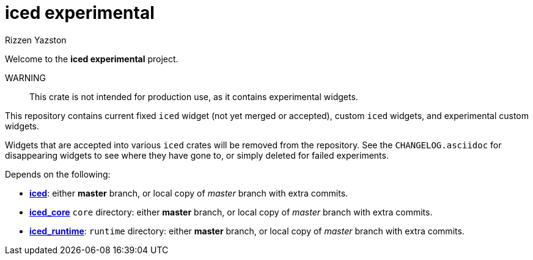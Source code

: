 = iced experimental
Rizzen Yazston
:iced-git: https://github.com/iced-rs/iced
:iced: pass:q[*iced*]
:iced_core: pass:q[*iced_core*]
:iced_runtime: pass:q[*iced_runtime*]

Welcome to the *iced experimental* project.

WARNING:: This crate is not intended for production use, as it contains experimental widgets.

This repository contains current fixed `iced` widget (not yet merged or accepted), custom `iced` widgets, and experimental custom widgets.

Widgets that are accepted into various `iced` crates will be removed from the repository. See the `CHANGELOG.asciidoc` for disappearing widgets to see where they have gone to, or simply deleted for failed experiments.

Depends on the following:

* {iced-git}[{iced}]: either *master* branch, or local copy of _master_ branch with extra commits.

* {iced-git}[{iced_core}] `core` directory: either *master* branch, or local copy of _master_ branch with extra commits.

* {iced-git}[{iced_runtime}]: `runtime` directory: either *master* branch, or local copy of _master_ branch with extra commits.
